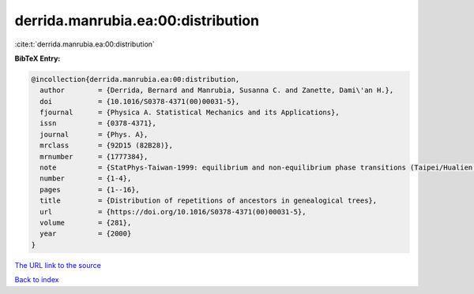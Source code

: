 derrida.manrubia.ea:00:distribution
===================================

:cite:t:`derrida.manrubia.ea:00:distribution`

**BibTeX Entry:**

.. code-block:: bibtex

   @incollection{derrida.manrubia.ea:00:distribution,
     author        = {Derrida, Bernard and Manrubia, Susanna C. and Zanette, Dami\'an H.},
     doi           = {10.1016/S0378-4371(00)00031-5},
     fjournal      = {Physica A. Statistical Mechanics and its Applications},
     issn          = {0378-4371},
     journal       = {Phys. A},
     mrclass       = {92D15 (82B28)},
     mrnumber      = {1777384},
     note          = {StatPhys-Taiwan-1999: equilibrium and non-equilibrium phase transitions (Taipei/Hualien, 1999)},
     number        = {1-4},
     pages         = {1--16},
     title         = {Distribution of repetitions of ancestors in genealogical trees},
     url           = {https://doi.org/10.1016/S0378-4371(00)00031-5},
     volume        = {281},
     year          = {2000}
   }

`The URL link to the source <https://doi.org/10.1016/S0378-4371(00)00031-5>`__


`Back to index <../By-Cite-Keys.html>`__
